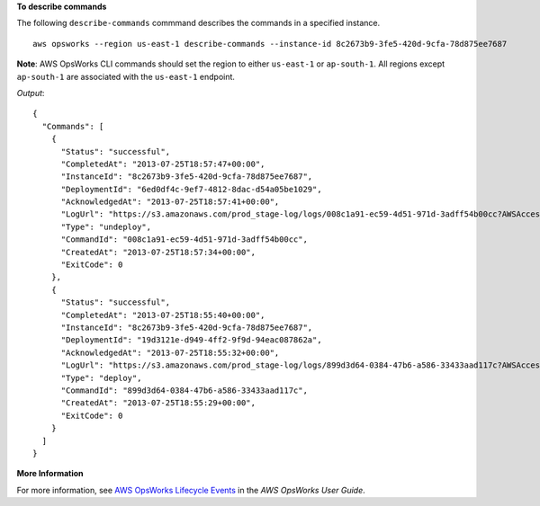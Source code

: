 **To describe commands**

The following ``describe-commands`` commmand describes the commands in a specified instance. ::

  aws opsworks --region us-east-1 describe-commands --instance-id 8c2673b9-3fe5-420d-9cfa-78d875ee7687

**Note**: AWS OpsWorks CLI commands should set the region to either ``us-east-1`` or ``ap-south-1``. 
All regions except ``ap-south-1`` are associated with the ``us-east-1`` endpoint.

*Output*::

  {
    "Commands": [
      {
        "Status": "successful",
        "CompletedAt": "2013-07-25T18:57:47+00:00",
        "InstanceId": "8c2673b9-3fe5-420d-9cfa-78d875ee7687",
        "DeploymentId": "6ed0df4c-9ef7-4812-8dac-d54a05be1029",
        "AcknowledgedAt": "2013-07-25T18:57:41+00:00",
        "LogUrl": "https://s3.amazonaws.com/prod_stage-log/logs/008c1a91-ec59-4d51-971d-3adff54b00cc?AWSAccessKeyId=AKIAIOSFODNN7EXAMPLE &Expires=1375394373&Signature=HkXil6UuNfxTCC37EPQAa462E1E%3D&response-cache-control=private&response-content-encoding=gzip&response-content- type=text%2Fplain",
        "Type": "undeploy",
        "CommandId": "008c1a91-ec59-4d51-971d-3adff54b00cc",
        "CreatedAt": "2013-07-25T18:57:34+00:00",
        "ExitCode": 0
      },
      {
        "Status": "successful",
        "CompletedAt": "2013-07-25T18:55:40+00:00",
        "InstanceId": "8c2673b9-3fe5-420d-9cfa-78d875ee7687",
        "DeploymentId": "19d3121e-d949-4ff2-9f9d-94eac087862a",
        "AcknowledgedAt": "2013-07-25T18:55:32+00:00",
        "LogUrl": "https://s3.amazonaws.com/prod_stage-log/logs/899d3d64-0384-47b6-a586-33433aad117c?AWSAccessKeyId=AKIAIOSFODNN7EXAMPLE &Expires=1375394373&Signature=xMsJvtLuUqWmsr8s%2FAjVru0BtRs%3D&response-cache-control=private&response-content-encoding=gzip&response-conten t-type=text%2Fplain",
        "Type": "deploy",
        "CommandId": "899d3d64-0384-47b6-a586-33433aad117c",
        "CreatedAt": "2013-07-25T18:55:29+00:00",
        "ExitCode": 0
      }
    ]
  }

**More Information**

For more information, see `AWS OpsWorks Lifecycle Events`_ in the *AWS OpsWorks User Guide*.

.. _`AWS OpsWorks Lifecycle Events`: http://docs.aws.amazon.com/opsworks/latest/userguide/workingcookbook-events.html

